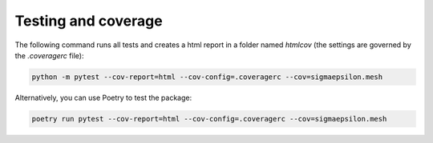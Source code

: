 ====================
Testing and coverage
====================

The following command runs all tests and creates a html report in a folder named `htmlcov` 
(the settings are governed by the `.coveragerc` file):

.. code-block:: shell

   python -m pytest --cov-report=html --cov-config=.coveragerc --cov=sigmaepsilon.mesh

Alternatively, you can use Poetry to test the package:

.. code-block:: shell

   poetry run pytest --cov-report=html --cov-config=.coveragerc --cov=sigmaepsilon.mesh

